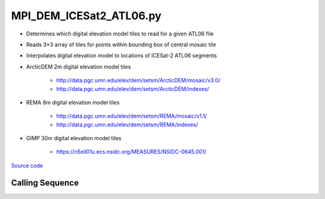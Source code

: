 ========================
MPI_DEM_ICESat2_ATL06.py
========================

- Determines which digital elevation model tiles to read for a given ATL06 file
- Reads 3\ |times|\ 3 array of tiles for points within bounding box of central mosaic tile
- Interpolates digital elevation model to locations of ICESat-2 ATL06 segments

- ArcticDEM 2m digital elevation model tiles

    * `http://data.pgc.umn.edu/elev/dem/setsm/ArcticDEM/mosaic/v3.0/ <http://data.pgc.umn.edu/elev/dem/setsm/ArcticDEM/mosaic/v3.0/>`_
    * `http://data.pgc.umn.edu/elev/dem/setsm/ArcticDEM/indexes/ <http://data.pgc.umn.edu/elev/dem/setsm/ArcticDEM/indexes/>`_

- REMA 8m digital elevation model tiles

    * `http://data.pgc.umn.edu/elev/dem/setsm/REMA/mosaic/v1.1/ <http://data.pgc.umn.edu/elev/dem/setsm/REMA/mosaic/v1.1/>`_
    * `http://data.pgc.umn.edu/elev/dem/setsm/REMA/indexes/ <http://data.pgc.umn.edu/elev/dem/setsm/REMA/indexes/>`_

- GIMP 30m digital elevation model tiles

    * `https://n5eil01u.ecs.nsidc.org/MEASURES/NSIDC-0645.001/ <https://n5eil01u.ecs.nsidc.org/MEASURES/NSIDC-0645.001/>`_


`Source code`__

.. __: https://github.com/tsutterley/read-ICESat-2/blob/main/scripts/MPI_DEM_ICESat2_ATL06.py

Calling Sequence
################

.. argparse::
    :filename: ../../scripts/MPI_DEM_ICESat2_ATL06.py
    :func: arguments
    :prog: MPI_DEM_ICESat2_ATL06.py
    :nodescription:
    :nodefault:

.. |times|      unicode:: U+00D7 .. MULTIPLICATION SIGN
